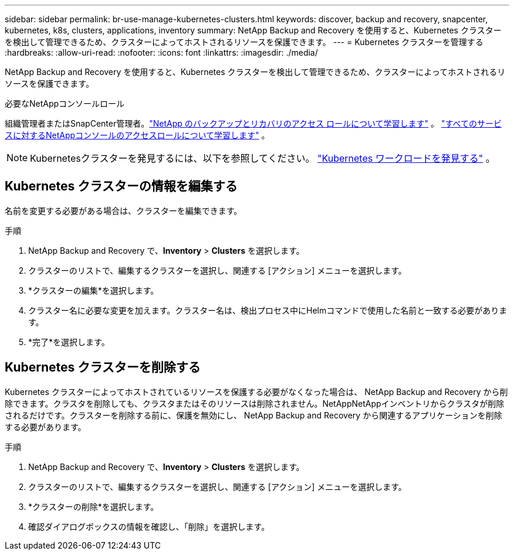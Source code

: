 ---
sidebar: sidebar 
permalink: br-use-manage-kubernetes-clusters.html 
keywords: discover, backup and recovery, snapcenter, kubernetes, k8s, clusters, applications, inventory 
summary: NetApp Backup and Recovery を使用すると、Kubernetes クラスターを検出して管理できるため、クラスターによってホストされるリソースを保護できます。 
---
= Kubernetes クラスターを管理する
:hardbreaks:
:allow-uri-read: 
:nofooter: 
:icons: font
:linkattrs: 
:imagesdir: ./media/


[role="lead"]
NetApp Backup and Recovery を使用すると、Kubernetes クラスターを検出して管理できるため、クラスターによってホストされるリソースを保護できます。

.必要なNetAppコンソールロール
組織管理者またはSnapCenter管理者。link:reference-roles.html["NetApp のバックアップとリカバリのアクセス ロールについて学習します"] 。 https://docs.netapp.com/us-en/console-setup-admin/reference-iam-predefined-roles.html["すべてのサービスに対するNetAppコンソールのアクセスロールについて学習します"^] 。


NOTE: Kubernetesクラスターを発見するには、以下を参照してください。 link:br-start-discover.html["Kubernetes ワークロードを発見する"] 。



== Kubernetes クラスターの情報を編集する

名前を変更する必要がある場合は、クラスターを編集できます。

.手順
. NetApp Backup and Recovery で、*Inventory* > *Clusters* を選択します。
. クラスターのリストで、編集するクラスターを選択し、関連する [アクション] メニューを選択します。
. *クラスターの編集*を選択します。
. クラスター名に必要な変更を加えます。クラスター名は、検出プロセス中にHelmコマンドで使用した名前と一致する必要があります。
. *完了*を選択します。




== Kubernetes クラスターを削除する

Kubernetes クラスターによってホストされているリソースを保護する必要がなくなった場合は、 NetApp Backup and Recovery から削除できます。クラスタを削除しても、クラスタまたはそのリソースは削除されません。NetAppNetAppインベントリからクラスタが削除されるだけです。クラスターを削除する前に、保護を無効にし、 NetApp Backup and Recovery から関連するアプリケーションを削除する必要があります。

.手順
. NetApp Backup and Recovery で、*Inventory* > *Clusters* を選択します。
. クラスターのリストで、編集するクラスターを選択し、関連する [アクション] メニューを選択します。
. *クラスターの削除*を選択します。
. 確認ダイアログボックスの情報を確認し、「削除」を選択します。

